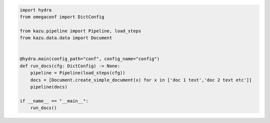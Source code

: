 .. code-block:: python

    import hydra
    from omegaconf import DictConfig

    from kazu.pipeline import Pipeline, load_steps
    from kazu.data.data import Document


    @hydra.main(config_path="conf", config_name="config")
    def run_docs(cfg: DictConfig) -> None:
        pipeline = Pipeline(load_steps(cfg))
        docs = [Document.create_simple_document(x) for x in ['doc 1 text','doc 2 text etc']]
        pipeline(docs)

    if __name__ == "__main__":
        run_docs()
